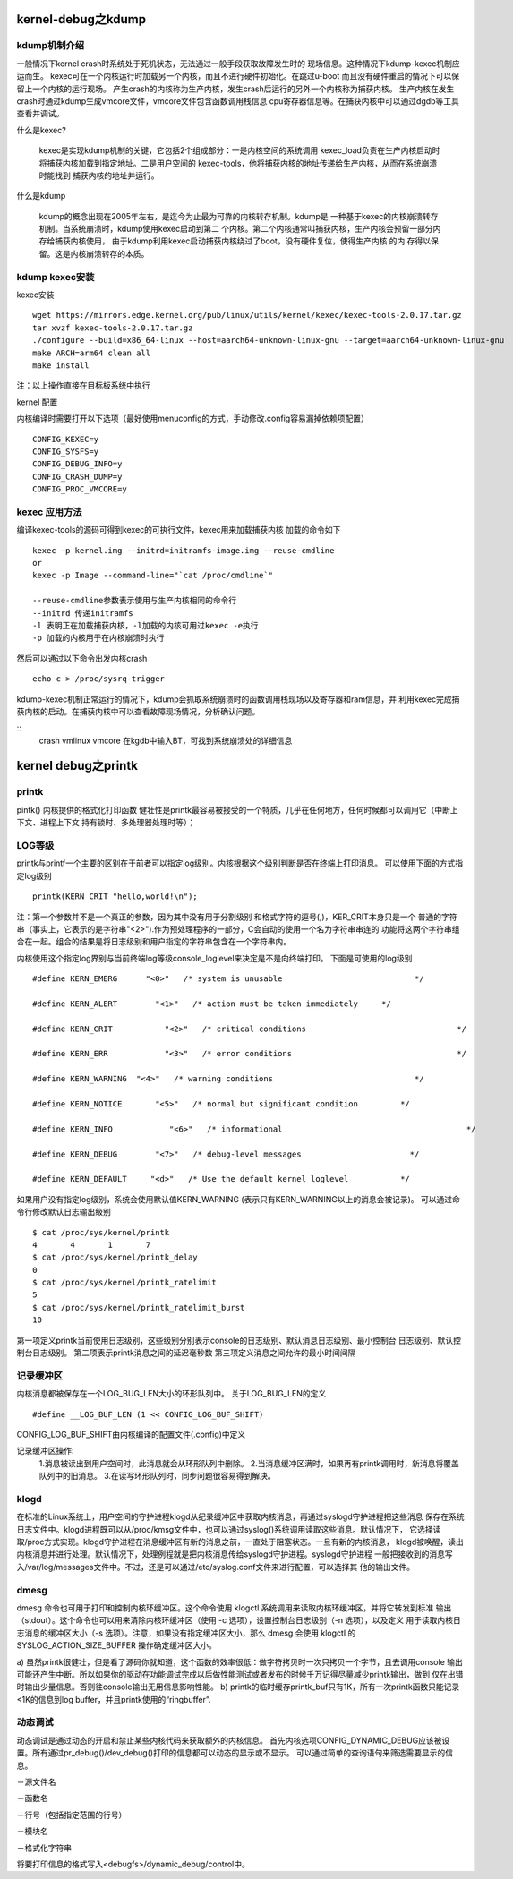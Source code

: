 kernel-debug之kdump
------------------

kdump机制介绍
^^^^^^^^^^^^^

一般情况下kernel crash时系统处于死机状态，无法通过一般手段获取故障发生时的
现场信息。这种情况下kdump-kexec机制应运而生。
kexec可在一个内核运行时加载另一个内核，而且不进行硬件初始化。在跳过u-boot
而且没有硬件重启的情况下可以保留上一个内核的运行现场。
产生crash的内核称为生产内核，发生crash后运行的另外一个内核称为捕获内核。
生产内核在发生crash时通过kdump生成vmcore文件，vmcore文件包含函数调用栈信息
cpu寄存器信息等。在捕获内核中可以通过dgdb等工具查看并调试。

什么是kexec?

    kexec是实现kdump机制的关键，它包括2个组成部分：一是内核空间的系统调用
    kexec_load负责在生产内核启动时将捕获内核加载到指定地址。二是用户空间的
    kexec-tools，他将捕获内核的地址传递给生产内核，从而在系统崩溃时能找到
    捕获内核的地址并运行。

什么是kdump
    
    kdump的概念出现在2005年左右，是迄今为止最为可靠的内核转存机制。kdump是
    一种基于kexec的内核崩溃转存机制。当系统崩溃时，kdump使用kexec启动到第二
    个内核。第二个内核通常叫捕获内核，生产内核会预留一部分内存给捕获内核使用，
    由于kdump利用kexec启动捕获内核绕过了boot，没有硬件复位，使得生产内核 的内
    存得以保留。这是内核崩溃转存的本质。


kdump kexec安装
^^^^^^^^^^^^^^^

kexec安装

::

    wget https://mirrors.edge.kernel.org/pub/linux/utils/kernel/kexec/kexec-tools-2.0.17.tar.gz
    tar xvzf kexec-tools-2.0.17.tar.gz
    ./configure --build=x86_64-linux --host=aarch64-unknown-linux-gnu --target=aarch64-unknown-linux-gnu
    make ARCH=arm64 clean all
    make install

注：以上操作直接在目标板系统中执行

kernel 配置

内核编译时需要打开以下选项（最好使用menuconfig的方式，手动修改.config容易漏掉依赖项配置）

::

    CONFIG_KEXEC=y
    CONFIG_SYSFS=y
    CONFIG_DEBUG_INFO=y
    CONFIG_CRASH_DUMP=y
    CONFIG_PROC_VMCORE=y


kexec 应用方法
^^^^^^^^^^^^^^

编译kexec-tools的源码可得到kexec的可执行文件，kexec用来加载捕获内核
加载的命令如下

::

    kexec -p kernel.img --initrd=initramfs-image.img --reuse-cmdline
    or
    kexec -p Image --command-line="`cat /proc/cmdline`"

    --reuse-cmdline参数表示使用与生产内核相同的命令行
    --initrd 传递initramfs
    -l 表明正在加载捕获内核，-l加载的内核可用过kexec -e执行
    -p 加载的内核用于在内核崩溃时执行

然后可以通过以下命令出发内核crash

::

    echo c > /proc/sysrq-trigger

kdump-kexec机制正常运行的情况下，kdump会抓取系统崩溃时的函数调用栈现场以及寄存器和ram信息，并
利用kexec完成捕获内核的启动。在捕获内核中可以查看故障现场情况，分析确认问题。

::
    crash vmlinux vmcore
    在kgdb中输入BT，可找到系统崩溃处的详细信息



kernel debug之printk
--------------------

printk
^^^^^^

pintk()
内核提供的格式化打印函数
健壮性是printk最容易被接受的一个特质，几乎在任何地方，任何时候都可以调用它（中断上下文、进程上下文
持有锁时、多处理器处理时等）；

LOG等级
^^^^^^^

printk与printf一个主要的区别在于前者可以指定log级别。内核根据这个级别判断是否在终端上打印消息。
可以使用下面的方式指定log级别

::

    printk(KERN_CRIT "hello,world!\n");

注：第一个参数并不是一个真正的参数，因为其中没有用于分割级别 和格式字符的逗号(,)，KER_CRIT本身只是一个
普通的字符串（事实上，它表示的是字符串"<2>").作为预处理程序的一部分，C会自动的使用一个名为字符串串连的
功能将这两个字符串组合在一起。组合的结果是将日志级别和用户指定的字符串包含在一个字符串内。

内核使用这个指定log界别与当前终端log等级console_loglevel来决定是不是向终端打印。
下面是可使用的log级别

::

    #define KERN_EMERG      "<0>"   /* system is unusable                            */

    #define KERN_ALERT        "<1>"   /* action must be taken immediately     */ 
    
    #define KERN_CRIT           "<2>"   /* critical conditions                                */
    
    #define KERN_ERR            "<3>"   /* error conditions                                   */
    
    #define KERN_WARNING  "<4>"   /* warning conditions                              */
    
    #define KERN_NOTICE       "<5>"   /* normal but significant condition         */
    
    #define KERN_INFO            "<6>"   /* informational                                       */
    
    #define KERN_DEBUG        "<7>"   /* debug-level messages                       */
    
    #define KERN_DEFAULT     "<d>"   /* Use the default kernel loglevel           */

如果用户没有指定log级别，系统会使用默认值KERN_WARNING (表示只有KERN_WARNING以上的消息会被记录)。
可以通过命令行修改默认日志输出级别

::

    $ cat /proc/sys/kernel/printk 
    4       4       1       7
    $ cat /proc/sys/kernel/printk_delay 
    0
    $ cat /proc/sys/kernel/printk_ratelimit 
    5
    $ cat /proc/sys/kernel/printk_ratelimit_burst 
    10

第一项定义printk当前使用日志级别，这些级别分别表示console的日志级别、默认消息日志级别、最小控制台
日志级别、默认控制台日志级别。
第二项表示printk消息之间的延迟毫秒数
第三项定义消息之间允许的最小时间间隔

记录缓冲区
^^^^^^^^^^

内核消息都被保存在一个LOG_BUG_LEN大小的环形队列中。
关于LOG_BUG_LEN的定义

::

    #define __LOG_BUF_LEN (1 << CONFIG_LOG_BUF_SHIFT)

CONFIG_LOG_BUF_SHIFT由内核编译的配置文件(.config)中定义

记录缓冲区操作:
    1.消息被读出到用户空间时，此消息就会从环形队列中删除。
    2.当消息缓冲区满时，如果再有printk调用时，新消息将覆盖队列中的旧消息。
    3.在读写环形队列时，同步问题很容易得到解决。

klogd
^^^^^

在标准的Linux系统上，用户空间的守护进程klogd从纪录缓冲区中获取内核消息，再通过syslogd守护进程把这些消息
保存在系统日志文件中。klogd进程既可以从/proc/kmsg文件中，也可以通过syslog()系统调用读取这些消息。默认情况下，
它选择读取/proc方式实现。klogd守护进程在消息缓冲区有新的消息之前，一直处于阻塞状态。一旦有新的内核消息，
klogd被唤醒，读出内核消息并进行处理。默认情况下，处理例程就是把内核消息传给syslogd守护进程。syslogd守护进程
一般把接收到的消息写入/var/log/messages文件中。不过，还是可以通过/etc/syslog.conf文件来进行配置，可以选择其
他的输出文件。

.. image:: res/klogd.jpg

dmesg
^^^^^

dmesg 命令也可用于打印和控制内核环缓冲区。这个命令使用 klogctl 系统调用来读取内核环缓冲区，并将它转发到标准
输出（stdout）。这个命令也可以用来清除内核环缓冲区（使用 -c 选项），设置控制台日志级别（-n 选项），以及定义 
用于读取内核日志消息的缓冲区大小（-s 选项）。注意，如果没有指定缓冲区大小，那么 dmesg 会使用 klogctl 的
SYSLOG_ACTION_SIZE_BUFFER 操作确定缓冲区大小。

.. image:: res/printk.jpg


a) 虽然printk很健壮，但是看了源码你就知道，这个函数的效率很低：做字符拷贝时一次只拷贝一个字节，且去调用console
输出可能还产生中断。所以如果你的驱动在功能调试完成以后做性能测试或者发布的时候千万记得尽量减少printk输出，做到
仅在出错时输出少量信息。否则往console输出无用信息影响性能。 
b) printk的临时缓存printk_buf只有1K，所有一次printk函数只能记录<1K的信息到log buffer，并且printk使用的“ringbuffer”. 

动态调试
^^^^^^^^

动态调试是通过动态的开启和禁止某些内核代码来获取额外的内核信息。 
首先内核选项CONFIG_DYNAMIC_DEBUG应该被设置。所有通过pr_debug()/dev_debug()打印的信息都可以动态的显示或不显示。 
可以通过简单的查询语句来筛选需要显示的信息。 

－源文件名

－函数名

－行号（包括指定范围的行号）

－模块名

－格式化字符串

将要打印信息的格式写入<debugfs>/dynamic_debug/control中。 
